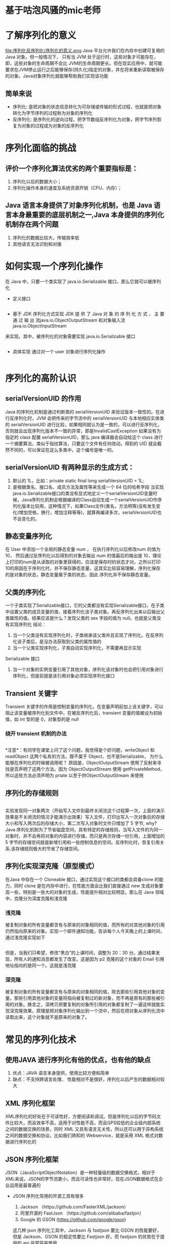 * 基于咕泡风骚的mic老师
* 了解序列化的意义
  file:序列化反序列化/序列化的意义.png
  Java 平台允许我们在内存中创建可复用的 Java 对象，但一般情况下， 只有当 JVM 处于运行时，这些对象才可能存在，即，这些对象的生命周期不会比 JVM的生命周期更长。但在现实应用中，就可能要求在JVM停止运行之后能够保存(持久化)指定的对象，并在将来重新读取被保存的对象。Java对象序列化就能够帮助我们实现该功能
** 简单来说
  + 序列化: 是把对象的状态信息转化为可存储或传输的形式过程，也就是把对象转化为字节序列的过程称为对象的序列化
  + 反序列化: 是序列化的逆向过程，把字节数组反序列化为对象，把字节序列恢复为对象的过程成为对象的反序列化

* 序列化面临的挑战
** 评价一个序列化算法优劣的两个重要指标是：
  1. 序列化以后的数据大小； 
  2. 序列化操作本身的速度及系统资源开销（CPU、内存）；
** Java 语言本身提供了对象序列化机制，也是 Java 语言本身最重要的底层机制之一,Java 本身提供的序列化机制存在两个问题
  1. 序列化的数据比较大，传输效率低
  2. 其他语言无法识别和对接

* 如何实现一个序列化操作
在 Java 中，只要一个类实现了 java.io.Serializable 接口，那么它就可以被序列化

  + 定义接口
    #+BEGIN_SRC java

    #+END_SRC
  + 基于 JDK 序列化方式实现
    JDK	提 供 了	Java	对 象 的 序 列 化 方 式 ， 主 要 通 过 输 出 流java.io.ObjectOutputStream 和对象输入流 java.io.ObjectInputStream
  来实现。其中，被序列化的对象需要实现 java.io.Serializable 接口
    #+BEGIN_SRC java

    #+END_SRC

  + 具体实现
    通过对一个 user 对象进行序列化操作
    #+BEGIN_SRC java

    #+END_SRC

* 序列化的高阶认识
** serialVersionUID  的作用
  Java 的序列化机制是通过判断类的 serialVersionUID 来验证版本一致性的。在进行反序列化时，JVM 会把传来的字节流中的 serialVersionUID 与本地相应实体类的 serialVersionUID 进行比较，如果相同就认为是一致的，可以进行反序列化，否则就会出现序列化版本不一致的异常，即是InvalidCastException
如果没有为指定的 class 配置 serialVersionUID，那么 java 编译器会自动给这个 class 进行一个摘要算法，类似于指纹算法，只要这个文件有任何改动，得到的 UID 就会截然不同的，可以保证在这么多类中，这个编号是唯一的。
** serialVersionUID 有两种显示的生成方式：
1. 默认的 1L，比如：private static final long serialVersionUID = 1L; 
2. 是根据类名、接口名、成员方法及属性等来生成一个 64 位的哈希字段
      当实现java.io.Serializable接口的类没有显式地定义一个serialVersionUID变量时候，Java序列化机制会根据编译的Class自动生成一个serialVersionUID作序列化版本比较用，这种情况下，如果Class文件(类名，方法明等)没有发生变化(增加空格，换行，增加注释等等)，就算再编译多次，serialVersionUID也不会变化的。
** 静态变量序列化
  在 User 中添加一个全局的静态变量 num	， 在执行序列化以后修改num 的值为 10， 然后通过反序列化以后得到的对象去输出 num 的值最后的输出是 10，理论上打印的num是从读取的对象里获得的，应该是保存时的状态才对。之所以打印10的原因在于序列化时，并不保存静态变量，这其实比较容易理解，序列化保存的是对象的状态，静态变量属于类的状态，因此 序列化并不保存静态变量。
** 父类的序列化
一个子类实现了Serializable接口，它的父类都没有实现Serializable接口，在子类中设置父类的成员变量的值，接着序列化该子类对象。再反序列化出来以后输出父类属性的值。结果应该是什么？发现父类的 sex 字段的值为 null。也就是父类没有实现序列化
结论：
1. 当一个父类没有实现序列化时，子类继承该父类并且实现了序列化。在反序列化该子类后，是没办法获取到父类的属性值的
2. 当一个父类实现序列化，子类自动实现序列化，不需要再显示实现
Serializable 接口
3. 当一个对象的实例变量引用了其他对象，序列化该对象时也会把引用对象进行序列化，但是前提是该引用对象必须实现序列化接口
** Transient 关键字
Transient 关键字的作用是控制变量的序列化，在变量声明前加上该关键字，可以阻止该变量被序列化到文件中，在被反序列化后，transient  变量的值被设为初始值，如 int 型的是 0，对象型的是 null
*** 绕开 transient 机制的办法
#+BEGIN_SRC java

#+END_SRC
*注意*：有同学在课堂上问了这个问题，我觉得是个好问题，writeObject 和readObject 这两个私有的方法，既不属于 Object、也不是Serializable， 为什么能够在序列化的时候被调用呢？ 原因是，ObjectOutputStream 使用了反射来寻找是否声明了这两个方法。因为 ObjectOutputStream 使用 getPrivateMethod，所以这些方法必须声明为 priate 以至于供ObjectOutputStream 来使用
** 序列化的存储规则
   #+BEGIN_SRC java
   
   #+END_SRC
    实验发现同一对象两次（开始写入文件到最终关闭流这个过程算一次，上面的演示效果是不关闭流的情况才能演示出效果）写入文件，打印出写入一次对象后的存储大小和写入两次后的存储大小，第二次写入对象时文件只增加了 5 字节, why?
  Java 序列化机制为了节省磁盘空间，具有特定的存储规则，当写入文件的为同一对象时，并不会再将对象的内容进行存储，而只是再次存储一份引用，上面增加的 5  字节的存储空间就是新增引用和一些控制信息的空间。反序列化时，恢复引用关系.该存储规则极大的节省了存储空间。
** 序列化实现深克隆（原型模式）
 在Java 中存在一个 Cloneable 接口，通过实现这个接口的类都会具备clone 的能力，同时 clone 是在内存中进行，在性能方面会比我们直接通过 new  生成对象要高一些，特别是一些大的对象的生成，性能提升相对比较明显。那么在 Java 领域中，克隆分为深度克隆和浅克隆
*** 浅克隆
被复制对象的所有变量都含有与原来的对象相同的值，而所有的对其他对象的引用仍然指向原来的对象。实现一个邮件通知功能，告诉每个人今天晚上的上课时间，通过浅克隆实现如下
#+BEGIN_SRC java

#+END_SRC
但是，当我们只希望，修改“黑白”的上课时间，调整为 20：30 分。通过结果发现，所有人的通知消息都发生了改变。这是因为 p2 克隆的这个对象的 Email 引用地址指向的是同一个。这就是浅克隆
*** 深克隆
被复制对象的所有变量都含有与原来的对象相同的值，除去那些引用其他对象的变量。那些引用其他对象的变量将指向被复制过的新对象，而不再是原有的那些被引用的对象。换言之，深拷贝把要复制的对象所引用的对象都复制了一遍这样就能实现深克隆效果，原理是把对象序列化输出到一个流中，然后在把对象从序列化流中读取出来，这个对象就不是原来的对象了。
* 常见的序列化技术
** 使用JAVA 进行序列化有他的优点，也有他的缺点
1. 优点：JAVA 语言本身提供，使用比较方便和简单
2. 缺点：不支持跨语言处理、 性能相对不是很好，序列化以后产生的数据相对较大
** XML 序列化框架
XML序列化的好处在于可读性好，方便阅读和调试。但是序列化以后的字节码文件比较大，而且效率不高，适用于对性能不高，而且QPS较低的企业级内部系统之间的数据交换的场景，同时 XML 又具有语言无关性，所以还可以用于异构系统之间的数据交换和协议。比如我们熟知的 Webservice，就是采用 XML 格式对数据进行序列化的
** JSON 序列化框架
JSON（JavaScriptObjectNotation）是一种轻量级的数据交换格式，相对于XML来说，JSON的字节流更小，而且可读性也非常好。现在JSON数据格式在企业运用是最普遍的
+ JSON 序列化常用的开源工具有很多
  1. Jackson （https://github.com/FasterXML/jackson）
  2. 阿里开源的 FastJson （https://github.com/alibaba/fastjon）
  3. Google 的 GSON (https://github.com/google/gson)
  这几种 json 序列化工具中，Jackson 与 fastjson 要比 GSON 的性能要好，但是 Jackson、GSON 的稳定性要比 Fastjson 好。而 fastjson 的优势在于提供的 api 非常容易使用
+ Hessian 序列化框架
  Hessian 是一个支持跨语言传输的二进制序列化协议，相对于 Java 默认的序列化机制来说，Hessian 具有更好的性能和易用性，而且支持多种不同的语言实际上 Dubbo 采用的就是 Hessian 序列化来实现，只不过 Dubbo 对Hessian 进行了重构，性能更高
+ Protobuf 序列化框架
  Protobuf是Google的一种数据交换格式，它独立于语言、独立于平台。Google提供了多种语言来实现，比如Java、C、Go、Python，每一种实现都包含了相应语言的编译器和库文件Protobuf使用比较广泛，主要是空间开销小和性能比较好，非常适合用于公司内部对性能要求高的RPC调用。另外由于解析性能比较高，序列化以后数据量相对较少，所以也可以应用在对象的持久化场景中但是但是要使用 Protobuf 会相对来说麻烦些，因为他有自己的语法， 有自己的编译器
  * 下载 protobuf 工具
  https://github.com/google/protobuf/releases 找 到 protoc-3.5.1- win32.zip
  * 编写 proto 文件
    proto 的语法
    1.包名
    2.option 选项
    3.消息模型(消息对象、字段（字段修饰符-required/optional/repeated）  字段类型（基本数据类型、枚举、消息对象）、字段名、标识号）
    4. 生成实体类
    #+BEGIN_SRC 
    
    #+END_SRC
    5. 在 protoc.exe 安装目录下执行如下命令
    6. 运行查看结果
    7. 将生成以后的 UserProto.java 拷贝到项目中
+ Protobuf 原理分析
  核心原理： protobuf 使用 varint（zigzag）作为编码方式， 使用 T-L-V 作为存储方式
  * varint 编码方式(正数编码方式)
    varint 是一种数据压缩算法，其核心思想是利用 bit 位来实现数据压缩。比如：对于 int32 类型的数字，一般需要 4 个字节 表示；若采用
    Varint 编码，对于很小的 int32 类型 数字，则可以用 1 个字节假设我们定义了一个 int32 字段值=296.
    第一步，转化为 2 进制编码
    第二步，提取字节
    规则： 按照从字节串末尾选取 7 位，并在最高位补 1，构成一个字节
    第三步，继续提取字节
    整体右移 7 位，继续截取 7 个比特位，并且在最高位补 0 。因为这个是最后一个有意义的字节了。补 0 不影响结果
    第四步，拼接成一个新的字节串将原来用 4 个字节表示的整数，经过 varint 编码以后只需要 2 个字节了。
    varint 编码对于小于 127 的数，可以最大化的压缩
    varint 压缩小数据

    比如我们压缩一个 var32 = 104 的数据
    第一步，转换为 2 进制编码
    第二步，提取字节
    从末尾开始提取 7 个字节并且在最高位最高位补 0，因为这个是最后的 7 位。
    第三步，形成新的字节也就是通过varint 对于小于127 以下的数字编码，只需要占用1 个字节。
  * zigzag 编码方式
    对于负数的处理，protobuf 使用 zigzag 的形式来存储。为什么负数需要用 zigzag 算法？
    计算机语言中如何表示负整数？

    在计算机中，定义了原码、反码和补码。来实现负数的表示。我们以一个字节 8 个 bit 来演示这几个概念
    数字  8  的二进制表示为	0000 1000

    原码
    通过第一个位表示符号（0 表示非负数、1 表示负数）
    (+8) = {0000 1000}
    (-8) = {1000 1000}

    反码

    做技术人的之路明灯，做职场生涯的精神导师

    因为第一位表示符号位，保持不变。剩下的位，非负数保持不变、负数按位取反。那对于上面的原码按照这个规则得到的结果
    (+8) = {0000 1000}原	={0000 1000}反 非负数，剩下的位不变。所以和原码是保持一致
    (-8) = {1000 1000}原	=｛1111 0111｝反 负数，符号位不动，剩下为取反
    但是通过原码和反码方式来表示二进制，还存在一些问题。第一个问题：
    0 这个数字，按照上面的反码计算，会存在两种表示
    (+0) ={0000 0000}原= {0000 0000}反
    (-0) ={1000 0000}原= {1111 1111}反
    第二个问题：
    符号位参与运算，会得到一个错误的结果，比如
    1 + (-1)=
    {0000 0001}原 +{1 0000 0001}原 ={1000 0010}原 =-2
    {0000 0001}反+ {1111 1110}反 = {1111 1111}反 =-0
    不管是原码计算还是反码计算。得到的结果都是错误的。所以为了解决这个问题，引入了补码的概念。
    补码
    补码的概念：第一位符号位保持不变，剩下的位非负数保持不变，负数按位取反且末位加 1
    (+8) = {0000 1000} 原 = {0000 1000} 原 =｛0000 1000｝ 补
    (-8) = {1000 1000}原 =｛1111 0111｝反={1111 1000}末位加一(补码)
    8+（-8）= ｛0000 1000｝补 +{1111 1000}末位加一(补码) ={0000 0000}=0
    通过补码的方式，在进行符号运算的时候，计算机就不需要关心符号的问题，统一按照这个规则来计算。就没问题没问题
    zigzag 原理
    有了前面这块的基础以后，我们再来了解下 zigzag 的实现原理
    比如我们存储一个 int32 = -2 按照上面提到的负数表现形式如下
    原码｛1 000 0010｝ ->取反 {1111 1101} ->整体加 1 {111 1110}->{1111 1110}
    zigzag 的核心思想是去掉无意义的 0，最大可能性的压缩数据。但是对于负数。第一位表示符号位，如果补码的话，前面只能补 1. 就会导致陷入一个很尴尬的地步，负数似乎没办法压缩。
    所以 zigzag 提供了一个方法，既然第一位是符号位，那么干脆把这个符号位放到补码的最后。整体右移。 所以上面这个-2，将符号位移到最末尾，也就是右移 31 位。得到如下结果
    但是这样也没办法实现压缩。因为数字越小，前导的 1 越多。所以，zigzag算法就把负数的所有数据按位取反。符号位保持不变，就得到了如下的一个结构
  而对于非负数，同样是把符号位移动到最后，其他的往前挪一位，数据保持不变，-2 整体左移 1 位。右边补 0这样一来，正负数都有表示的方法了。那么 zigzag 结合了两种表示方法，来进行计算。
  计算规则是

  然后再将两个结果进行 “异或” 运算
  ps:
  0	异或	0 =0
  1	异或	1 =0
  1	异或	0 =1
  0	异或	1 =1
  得到
  最后，-2 在的结果是 3. 占用一个比特位存储。
  存储方式
  经过编码以后的数据，大大减少了字段值的占用字节数，然后基于 T-L-V 的方式进行存储

  tag 的取值为 field_number(字段数) << 3 | wire_type
  296 被 varint 编码后的字节为 10101000	00000010
+ 总结
  Protocol Buffer 的性能好，主要体现在 序列化后的数据体积小 & 序列化速度快，最终使得传输效率高，其原因如下：
  序列化速度快的原因：
  * 编码 / 解码 方式简单（只需要简单的数学运算 = 位移等等）
  * 采用 Protocol Buffer 自身的框架代码 和 编译器 共同完成序列化后的数据量体积小（即数据压缩效果好）的原因：
  * 采用了独特的编码方式，如 Varint、Zigzag 编码方式等等
  * 采用 T - L - V 的数据存储方式：减少了分隔符的使用 & 数据存储得紧凑
+ 各个序列化技术的性能比较
  这 个 地 址 有 针 对 不 同 序 列 化 技 术 进 行 性 能 比 较 ：
  https://github.com/eishay/jvm-serializers/wiki
* 序列化技术的选型
** 技术层面
  1.序列化空间开销，也就是序列化产生的结果大小，这个影响到传输的性能
  2.序列化过程中消耗的时长，序列化消耗时间过长影响到业务的响应时间
  3.序列化协议是否支持跨平台，跨语言。因为现在的架构更加灵活，如果存在异构系统通信需求，那么这个是必须要考虑的
  4.可扩展性/兼容性，在实际业务开发中，系统往往需要随着需求的快速迭代来实现快速更新，这就要求我们采用的序列化协议基于良好的可扩展性/兼容性，比如在现有的序列化数据结构中新增一个业务字段，不会影响到现有的服务
  5.技术的流行程度，越流行的技术意味着使用的公司多，那么很多坑都已经淌过并且得到了解决，技术解决方案也相对成熟
  6.学习难度和易用性选型建议
    + 对性能要求不高的场景，可以采用基于 XML 的 SOAP 协议
    + 对性能和间接性有比较高要求的场景，那么 Hessian、Protobuf、Thrift、Avro 都可以。
    + 基于前后端分离，或者独立的对外的 api 服务，选用 JSON 是比较好的，对于调试、可读性都很不错
    + Avro 设计理念偏于动态类型语言，那么这类的场景使用 Avro 是可以的
